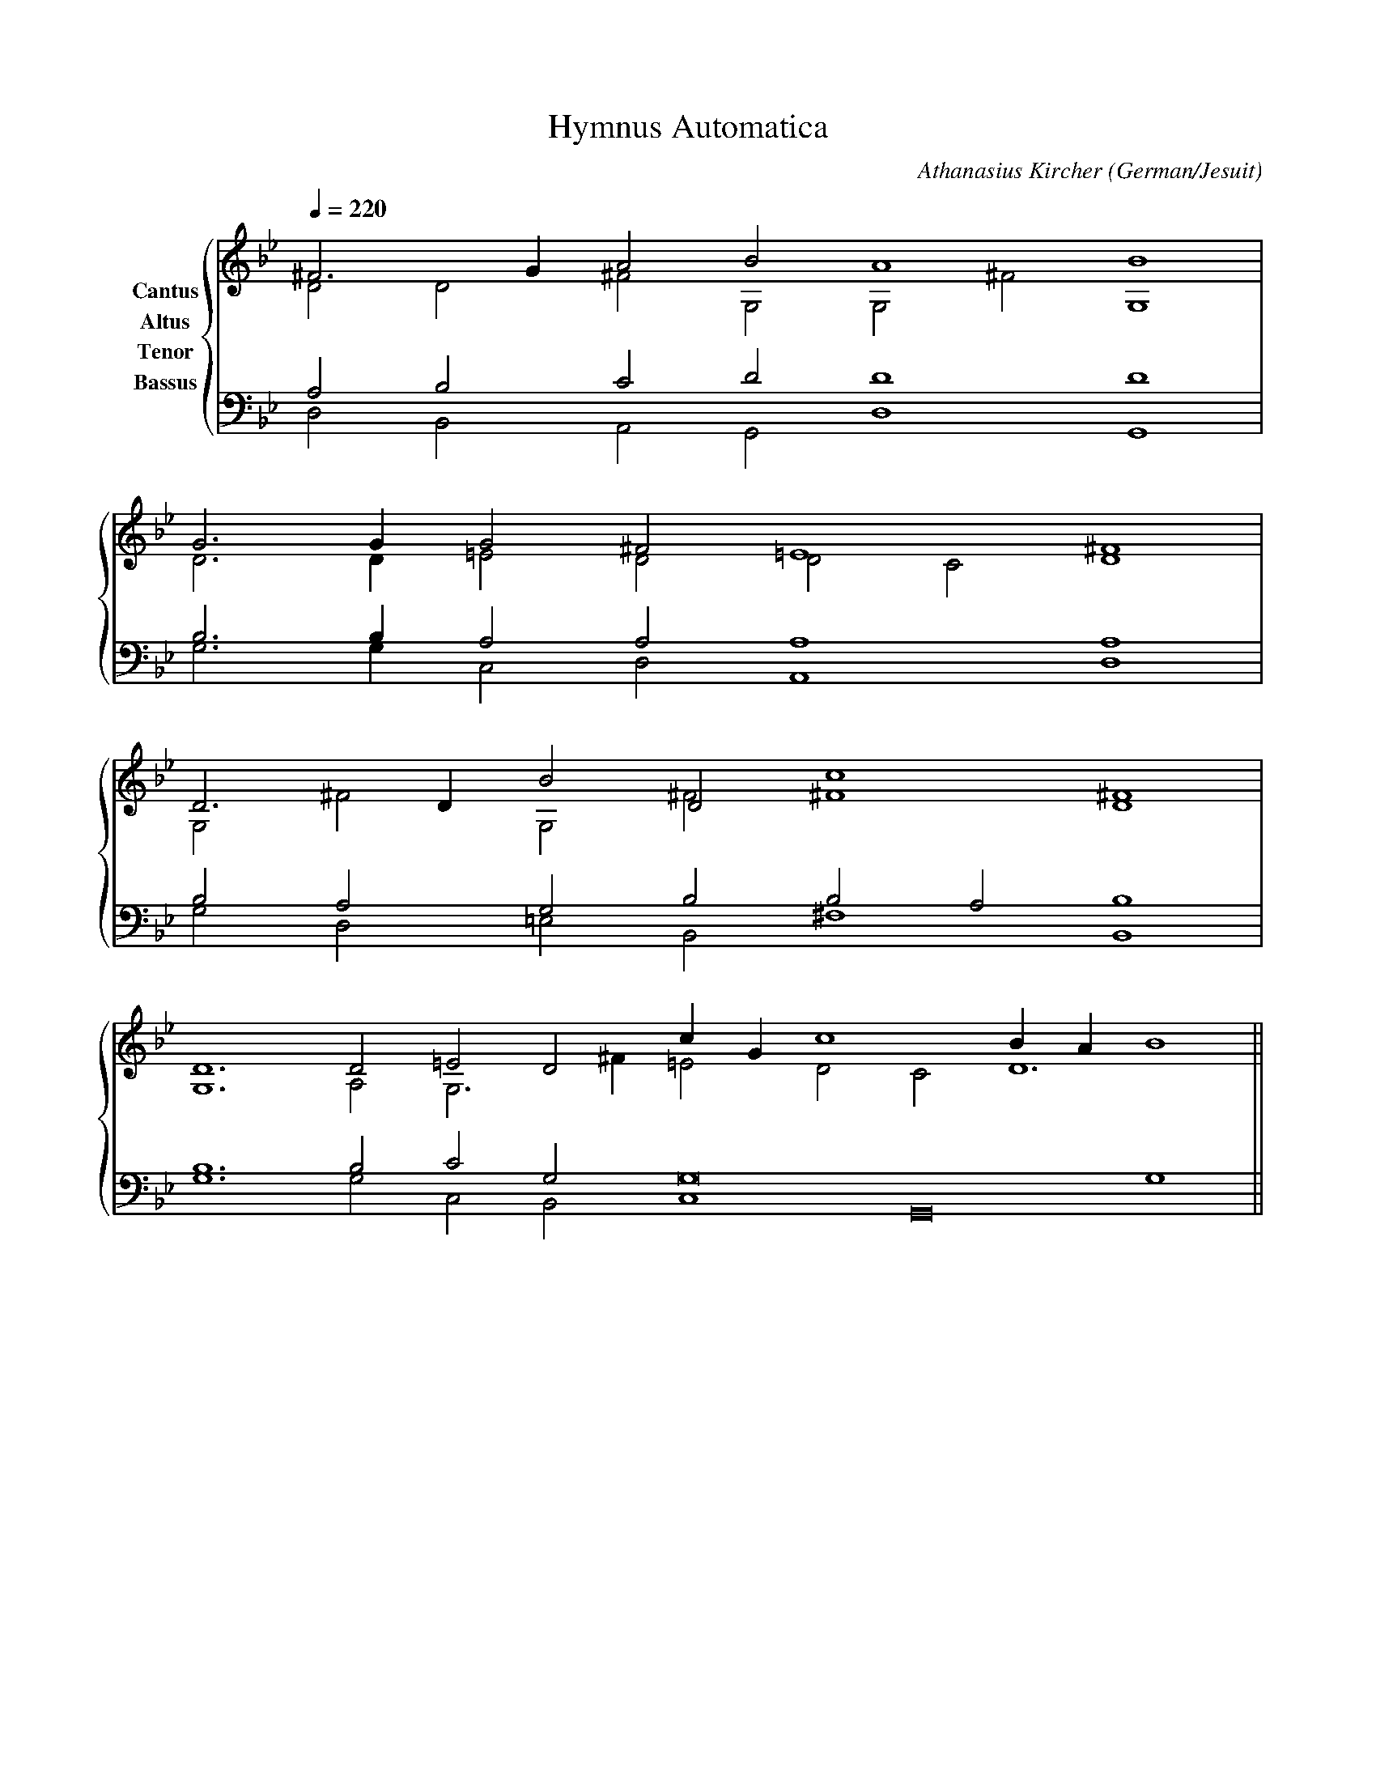 % Music generated by Organum Mathematicum - Athanasius Kircher
% Software by Jim Bumgardner
%
X: 1
T: Hymnus Automatica
C: Athanasius Kircher
S: Music generated by Organum Mathematicum - Athanasius Kircher, Software by Jim Bumgardner
M:none
L:1/4
Q:1/4=220
H:The Arca Musurgica is a Music Composition device invented by the Jesuit polymath Athanasius Kircher
H:It is described in his book "Musurgia Universalis", 1650
H:The device generates 4 part polyphonic hymns in a limited variety of meters and modes
H:This file was generated by a software implementation of the Arca by Jim Bumgardner (www.krazydad.com)
H:
H:PHRASE set to 6
H:RHYTHM set to 6
H:RANDOMIZE off
H:TRIPLE off
H:CARDSET set to 5 (euripedean stylo (class III))
O:German/Jesuit
K:Gm
V:C clef=treble name="Cantus"
V:A clef=treble name="Altus"
V:T clef=bass name="Tenor"
V:B clef=bass name="Bassus"
%%staves {(C A) (T B)}
V:C
^F3 G1 A2 B2 A4 B4 |
G3 G1 G2 ^F2 =E4 ^F4 |
D3 D1 B2 D2 c4 D4 |
D6 D2 =E2 D2 c1 G1 c4 B1 A1 B4 ||
V:A
D2 D2 ^F2 G,2 G,2 ^F2 G,4 |
D3 D1 =E2 D2 D2 C2 D4 |
G,2 ^F2 G,2 ^F2 ^F4 ^F4 |
G,6 A,2 G,3 ^F1 =E2 D2 C2 D6 ||
V:T
A,2 B,2 C2 D2 D4 D4 |
B,3 B,1 A,2 A,2 A,4 A,4 |
B,2 A,2 G,2 B,2 B,2 A,2 B,4 |
B,6 B,2 C2 G,2 G,8 G,4 ||
V:B
D,2 B,,2 A,,2 G,,2 D,4 G,,4 |
G,3 G,1 C,2 D,2 A,,4 D,4 |
G,2 D,2 =E,2 B,,2 ^F,4 B,,4 |
G,6 G,2 C,2 B,,2 C,4 G,,8 ||
